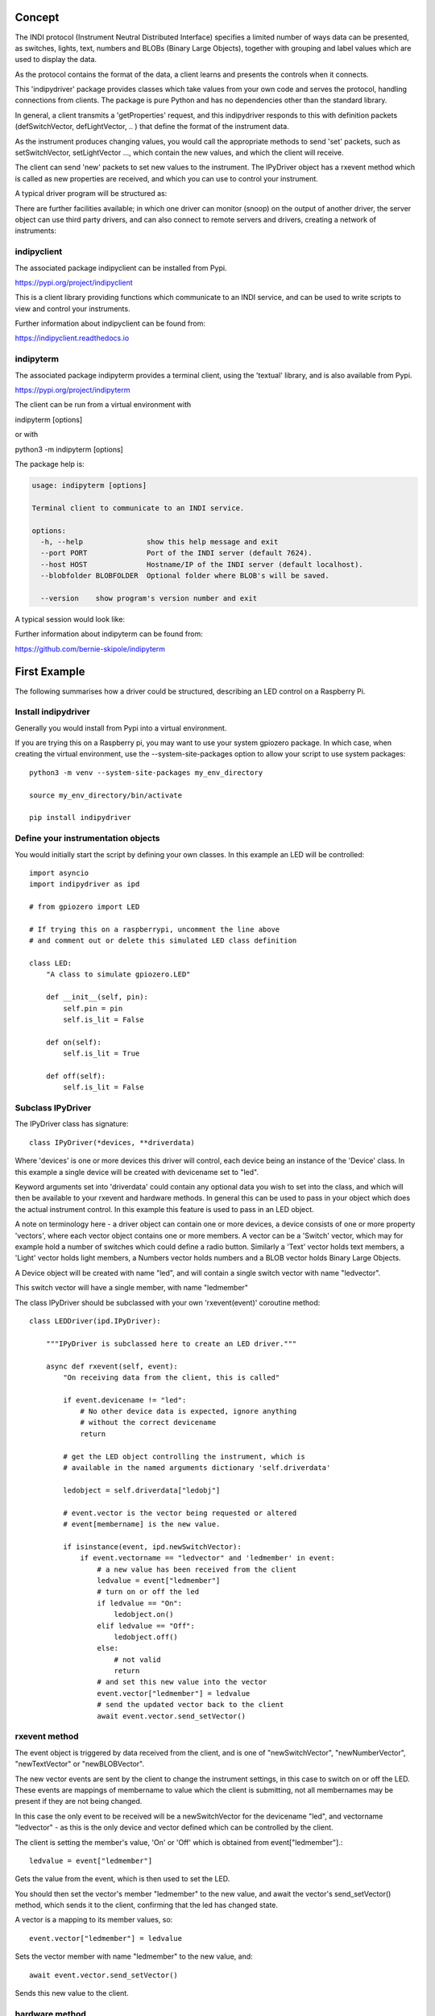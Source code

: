 Concept
=======

The INDI protocol (Instrument Neutral Distributed Interface) specifies a limited number of ways data can be presented, as switches, lights, text, numbers and BLOBs (Binary Large Objects), together with grouping and label values which are used to display the data.

As the protocol contains the format of the data, a client learns and presents the controls when it connects.

This 'indipydriver' package provides classes which take values from your own code and serves the protocol, handling connections from clients. The package is pure Python and has no dependencies other than the standard library.

In general, a client transmits a 'getProperties' request, and this indipydriver responds to this with definition packets (defSwitchVector, defLightVector, .. ) that define the format of the instrument data.

As the instrument produces changing values, you would call the appropriate methods to send 'set' packets, such as setSwitchVector, setLightVector ..., which contain the new values, and which the client will receive.

The client can send 'new' packets to set new values to the instrument. The IPyDriver object has a rxevent method which is called as new properties are received, and which you can use to control your instrument.

A typical driver program will be structured as:

.. image:: ./images/concept.png

There are further facilities available; in which one driver can monitor (snoop) on the output of another driver, the server object can use third party drivers, and can also connect to remote servers and drivers, creating a network of instruments:

.. image:: ./images/rem2.png


indipyclient
^^^^^^^^^^^^

The associated package indipyclient can be installed from Pypi.

https://pypi.org/project/indipyclient

This is a client library providing functions which communicate to an INDI service, and can be used to write scripts to view and control your instruments.

Further information about indipyclient can be found from:

https://indipyclient.readthedocs.io


indipyterm
^^^^^^^^^^

The associated package indipyterm provides a terminal client, using the 'textual' library, and is also available from Pypi.

https://pypi.org/project/indipyterm

The client can be run from a virtual environment with

indipyterm [options]

or with

python3 -m indipyterm [options]

The package help is:

.. code-block:: text

    usage: indipyterm [options]

    Terminal client to communicate to an INDI service.

    options:
      -h, --help               show this help message and exit
      --port PORT              Port of the INDI server (default 7624).
      --host HOST              Hostname/IP of the INDI server (default localhost).
      --blobfolder BLOBFOLDER  Optional folder where BLOB's will be saved.

      --version    show program's version number and exit

A typical session would look like:

.. image:: ./images/image2.png

Further information about indipyterm can be found from:

https://github.com/bernie-skipole/indipyterm


First Example
=============

The following summarises how a driver could be structured, describing an LED control on a Raspberry Pi.

Install indipydriver
^^^^^^^^^^^^^^^^^^^^

Generally you would install from Pypi into a virtual environment.

If you are trying this on a Raspberry pi, you may want to use your system gpiozero package. In which case, when creating the virtual environment, use the --system-site-packages option to allow your script to use system packages::

    python3 -m venv --system-site-packages my_env_directory

    source my_env_directory/bin/activate

    pip install indipydriver


Define your instrumentation objects
^^^^^^^^^^^^^^^^^^^^^^^^^^^^^^^^^^^

.. image:: ./images/stage1.png

You would initially start the script by defining your own classes. In this example an LED will be controlled::

    import asyncio
    import indipydriver as ipd

    # from gpiozero import LED

    # If trying this on a raspberrypi, uncomment the line above
    # and comment out or delete this simulated LED class definition

    class LED:
        "A class to simulate gpiozero.LED"

        def __init__(self, pin):
            self.pin = pin
            self.is_lit = False

        def on(self):
            self.is_lit = True

        def off(self):
            self.is_lit = False


Subclass IPyDriver
^^^^^^^^^^^^^^^^^^

.. image:: ./images/stage2.png

The IPyDriver class has signature::

    class IPyDriver(*devices, **driverdata)

Where 'devices' is one or more devices this driver will control, each device being an instance of the 'Device' class. In this example a single device will be created with devicename set to "led".

Keyword arguments set into 'driverdata' could contain any optional data you wish to set into the class, and which will then be available to your rxevent and hardware methods. In general this can be used to pass in your object which does the actual instrument control. In this example this feature is used to pass in an LED object.

A note on terminology here - a driver object can contain one or more devices, a device consists of one or more property 'vectors', where each vector object contains one or more members. A vector can be a 'Switch' vector, which may for example hold a number of switches which could define a radio button. Similarly a 'Text' vector holds text members, a 'Light' vector holds light members, a Numbers vector holds numbers and a BLOB vector holds Binary Large Objects.

A Device object will be created with name "led", and will contain a single switch vector with name "ledvector".

This switch vector will have a single member, with name "ledmember"

The class IPyDriver should be subclassed with your own 'rxevent(event)' coroutine method::


    class LEDDriver(ipd.IPyDriver):

        """IPyDriver is subclassed here to create an LED driver."""

        async def rxevent(self, event):
            "On receiving data from the client, this is called"

            if event.devicename != "led":
                # No other device data is expected, ignore anything
                # without the correct devicename
                return

            # get the LED object controlling the instrument, which is
            # available in the named arguments dictionary 'self.driverdata'

            ledobject = self.driverdata["ledobj"]

            # event.vector is the vector being requested or altered
            # event[membername] is the new value.

            if isinstance(event, ipd.newSwitchVector):
                if event.vectorname == "ledvector" and 'ledmember' in event:
                    # a new value has been received from the client
                    ledvalue = event["ledmember"]
                    # turn on or off the led
                    if ledvalue == "On":
                        ledobject.on()
                    elif ledvalue == "Off":
                        ledobject.off()
                    else:
                        # not valid
                        return
                    # and set this new value into the vector
                    event.vector["ledmember"] = ledvalue
                    # send the updated vector back to the client
                    await event.vector.send_setVector()


rxevent method
^^^^^^^^^^^^^^

The event object is triggered by data received from the client, and is one of "newSwitchVector", "newNumberVector", "newTextVector" or "newBLOBVector".

The new vector events are sent by the client to change the instrument settings, in this case to switch on or off the LED. These events are mappings of membername to value which the client is submitting, not all membernames may be present if they are not being changed.

In this case the only event to be received will be a newSwitchVector for the devicename "led", and vectorname "ledvector" - as this is the only device and vector defined which can be controlled by the client.

The client is setting the member's value, 'On' or 'Off' which is obtained from event["ledmember"].::

    ledvalue = event["ledmember"]

Gets the value from the event, which is then used to set the LED.

You should then set the vector's member "ledmember" to the new value, and await the vector's send_setVector() method, which sends it to the client, confirming that the led has changed state.

A vector is a mapping to its member values, so::

    event.vector["ledmember"] = ledvalue

Sets the vector member with name "ledmember" to the new value, and::

    await event.vector.send_setVector()

Sends this new value to the client.


hardware method
^^^^^^^^^^^^^^^

In the example above no hardware coroutine is needed, but there may be instruments that need to send data periodically. The hardware coroutine is automatically started and normally runs continuously, typically with a 'while not self.stop' loop. (self.stop is an attribute set to True if shutdown() is called on a driver). Examples are given further in this documentation.

The driver is a mapping to its devices, so self["led"] will get the device with devicename "led", and a device is a mapping to its vectors, so self["led"]["ledvector"] will return the vector controlling the LED.

This vector, with updated member value can then be sent to the client using the vector's send_setVector() coroutine method at regular intervals.


Make the driver
^^^^^^^^^^^^^^^

.. image:: ./images/stage3.png

The driver, device, vectors etc,. have to be instantiated, it is suggested this is done in a make_driver() function::

    def make_driver(devicename, pin):
        "Creates the driver"

        # Note that “is_lit” is a property of the LED object
        # and is True if the LED is on, this is used to
        # set up the initial value of ledmember.

        ledobject = LED(pin)
        ledvalue = "On" if ledobject.is_lit else "Off"

        # create switch member
        ledmember = ipd.SwitchMember(name="ledmember",
                                     label="LED Value",
                                     membervalue=ledvalue)
        # set this member into a vector
        ledvector = ipd.SwitchVector(name="ledvector",
                                     label="LED",
                                     group="Control Group",
                                     perm="wo",
                                     rule='AtMostOne',
                                     state="Ok",
                                     switchmembers=[ledmember] )
        # create a Device with this vector
        leddevice = ipd.Device( devicename, properties=[ledvector])

        # Create the Driver containing this device, and as named argument
        # add the LED object used for instrument control
        driver = LEDDriver(leddevice, ledobj=ledobject )

        # and return the driver
        return driver

The various vector and member classes and their arguments are detailed further in this documentation.

Create and serve the driver
^^^^^^^^^^^^^^^^^^^^^^^^^^^

.. image:: ./images/stage4.png

To serve this driver on a port include::

    if __name__ == "__main__":

        # set up the LED pin and create and serve the driver
        # the devicename has to be unique in a network of devices,
        # and this name and pin could come from script arguments

        # in this case the devicename is "led", pin 17
        driver = make_driver("led", 17)
        server = ipd.IPyServer(driver, host="localhost", port=7624, maxconnections=5)
        print(f"Running {__file__}")
        asyncio.run(server.asyncrun())

If the host, port and maxconnections are not specified in the IPyServer call, the values shown above are the defaults.

The IPyServer class takes drivers, only one in this example, and serves them all on the host/port. It allows connections from multiple clients. If more than one driver is to be served, the call would be::

    server = ipd.IPyServer(driver1, driver2, driver3,...., host="localhost", port=7624, maxconnections=5)

To run third party INDI drivers created with other languages or tools, the server object has an add_exdriver method, which given an executable will run it, and will communicate to it by stdin and stdout. The method can be called multiple times to add several executable drivers.

It also has an add_remote method which can be used to add connections to remote servers, creating a tree network of servers.

Connecting using the indipyterm terminal client gives:

.. image:: ./images/image3.png


The next few pages of this documentation list the classes describing property vectors and members, if you wish to skip to further examples, see :ref:`example1`.
